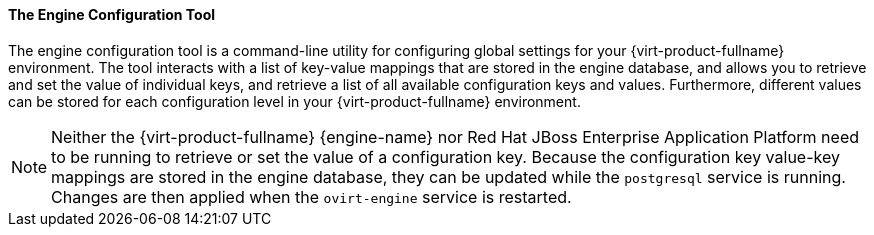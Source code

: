 [id="The_Engine_Configuration_Tool_{context}"]
==== The Engine Configuration Tool

The engine configuration tool is a command-line utility for configuring global settings for your {virt-product-fullname} environment. The tool interacts with a list of key-value mappings that are stored in the engine database, and allows you to retrieve and set the value of individual keys, and retrieve a list of all available configuration keys and values. Furthermore, different values can be stored for each configuration level in your {virt-product-fullname} environment.

[NOTE]
====
Neither the {virt-product-fullname} {engine-name} nor Red Hat JBoss Enterprise Application Platform need to be running to retrieve or set the value of a configuration key. Because the configuration key value-key mappings are stored in the engine database, they can be updated while the `postgresql` service is running. Changes are then applied when the `ovirt-engine` service is restarted.
====
